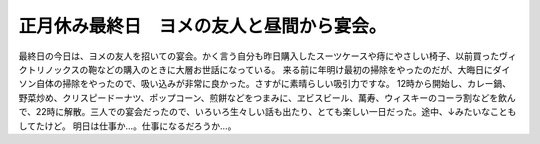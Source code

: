 ﻿正月休み最終日　ヨメの友人と昼間から宴会。
##########################################


最終日の今日は、ヨメの友人を招いての宴会。かく言う自分も昨日購入したスーツケースや痔にやさしい椅子、以前買ったヴィクトリノックスの鞄などの購入のときに大層お世話になっている。
来る前に年明け最初の掃除をやったのだが、大晦日にダイソン自体の掃除をやったので、吸い込みが非常に良かった。さすがに素晴らしい吸引力ですな。
12時から開始し、カレー鍋、野菜炒め、クリスピードーナツ、ポップコーン、煎餅などをつまみに、ヱビスビール、萬寿、ウィスキーのコーラ割などを飲んで、22時に解散。三人での宴会だったので、いろいろ生々しい話も出たり、とても楽しい一日だった。途中、↓みたいなこともしてたけど。
明日は仕事か…。仕事になるだろうか…。



.. author:: mkouhei
.. categories:: 生活, 
.. tags::


